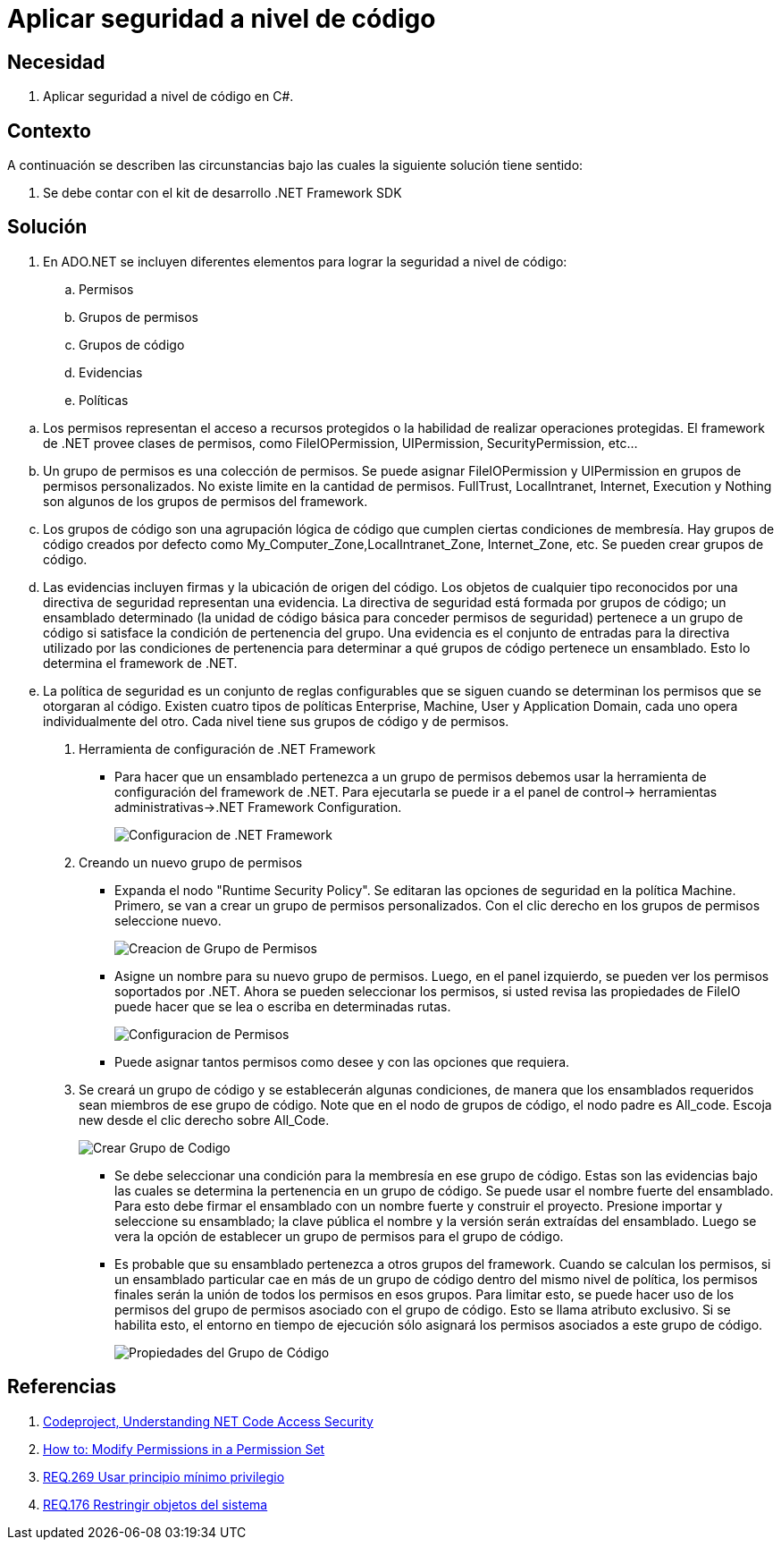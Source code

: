 :page-slug: products/defends/csharp/aplicar-seguridad-codigo/
:category: csharp
:page-description: Nuestros ethical hackers explican como utilizando las herramientas provistas por el Framework de .NET  se pueden definir politicas, grupos, evidencias, permisos, grupos de politicas y grupos de código las cuales ayudaran a la creación de una protección a nivel de código.
:page-keywords: C Sharp, Buenas Prácticas, DotNet Framework, Politicas, Permisos, Grupos.
:defends: yes

= Aplicar seguridad a nivel de código

== Necesidad

. Aplicar seguridad a nivel de código en +C#+.

== Contexto

A continuación se describen las circunstancias
 bajo las cuales la siguiente solución tiene sentido:

. Se debe contar con el +kit+ de desarrollo +.NET Framework SDK+

== Solución

. En +ADO.NET+ se incluyen diferentes elementos
para lograr la seguridad a nivel de código:

.. Permisos
.. Grupos de permisos
.. Grupos de código
.. Evidencias
.. Políticas

--

.. Los permisos representan el acceso a recursos protegidos
o la habilidad de realizar operaciones protegidas.
El +framework+ de +.NET+ provee clases de permisos,
como +FileIOPermission+, +UIPermission+, +SecurityPermission+, etc...

.. Un grupo de permisos es una colección de permisos.
Se puede asignar +FileIOPermission+ y +UIPermission+
en grupos de permisos personalizados.
No existe limite en la cantidad de permisos.
+FullTrust+, +LocalIntranet+, +Internet+, +Execution+ y +Nothing+
son algunos de los grupos de permisos del +framework+.

.. Los grupos de código son una agrupación lógica de código
que cumplen ciertas condiciones de membresía.
Hay grupos de código creados por defecto
como +My_Computer_Zone+,+LocalIntranet_Zone+, +Internet_Zone+, etc.
Se pueden crear grupos de código.

.. Las evidencias incluyen firmas y la ubicación de origen del código.
Los objetos de cualquier tipo reconocidos
por una directiva de seguridad representan una evidencia.
La directiva de seguridad
está formada por grupos de código; un ensamblado determinado
(la unidad de código básica para conceder permisos de seguridad)
pertenece a un grupo de código
si satisface la condición de pertenencia del grupo.
Una evidencia es el conjunto de entradas para la directiva
utilizado por las condiciones de pertenencia
para determinar a qué grupos de código pertenece un ensamblado.
Esto lo determina el +framework+ de +.NET+.

.. La política de seguridad es un conjunto de reglas configurables
que se siguen cuando se determinan los permisos que se otorgaran al código.
Existen cuatro tipos de políticas
+Enterprise+, +Machine+, +User+ y +Application Domain+,
cada uno opera individualmente del otro.
Cada nivel tiene sus grupos de código y de permisos.

. Herramienta de configuración de +.NET Framework+
* Para hacer que un ensamblado pertenezca a un grupo de permisos
debemos usar la herramienta de configuración del +framework+ de +.NET+.
Para ejecutarla se puede ir a el panel de control->
herramientas administrativas->.NET Framework Configuration.
+
image::https://res.cloudinary.com/fluid-attacks/image/upload/v1620232851/airs/products/defends/csharp/aplicar-seguridad-codigo/configuration-tool_emukdz.webp[Configuracion de .NET Framework]

. Creando un nuevo grupo de permisos
* Expanda el nodo "+Runtime Security Policy+".
Se editaran las opciones de seguridad en la política +Machine+.
Primero, se van a crear un grupo de permisos personalizados.
Con el clic derecho en los grupos de permisos seleccione nuevo.
+
image::https://res.cloudinary.com/fluid-attacks/image/upload/v1620232851/airs/products/defends/csharp/aplicar-seguridad-codigo/create-permission-set_tnwkch.webp[Creacion de Grupo de Permisos]

* Asigne un nombre para su nuevo grupo de permisos.
Luego, en el panel izquierdo,
se pueden ver los permisos soportados por +.NET+.
Ahora se pueden seleccionar los permisos,
si usted revisa las propiedades de +FileIO+
puede hacer que se lea o escriba en determinadas rutas.
+
image::https://res.cloudinary.com/fluid-attacks/image/upload/v1620232851/airs/products/defends/csharp/aplicar-seguridad-codigo/configure-permission-set_y1krce.webp[Configuracion de Permisos]

* Puede asignar tantos permisos como desee y con las opciones que requiera.

. Se creará un grupo de código y se establecerán algunas condiciones,
de manera que los ensamblados requeridos
sean miembros de ese grupo de código.
Note que en el nodo de grupos de código,
el nodo padre es +All_code+. Escoja +new+
desde el clic derecho sobre +All_Code+.
+
image::https://res.cloudinary.com/fluid-attacks/image/upload/v1620232851/airs/products/defends/csharp/aplicar-seguridad-codigo/create-code-group_fkp4k5.webp[Crear Grupo de Codigo]

* Se debe seleccionar una condición
para la membresía en ese grupo de código.
Estas son las evidencias bajo las cuales
se determina la pertenencia en un grupo de código.
Se puede usar el nombre fuerte del ensamblado.
Para esto debe firmar el ensamblado
con un nombre fuerte y construir el proyecto.
Presione importar y seleccione su ensamblado;
la clave pública el nombre y la versión serán extraídas del ensamblado.
Luego se vera la opción de establecer un grupo de permisos
para el grupo de código.

* Es probable que su ensamblado pertenezca a otros grupos del +framework+.
Cuando se calculan los permisos,
si un ensamblado particular cae en más de un grupo de código
dentro del mismo nivel de política,
los permisos finales serán la unión de todos los permisos en esos grupos.
Para limitar esto, se puede hacer uso
de los permisos del grupo de permisos asociado con el grupo de código.
Esto se llama atributo exclusivo.
Si se habilita esto, el entorno en tiempo de ejecución
sólo asignará los permisos asociados a este grupo de código.
+
image::https://res.cloudinary.com/fluid-attacks/image/upload/v1620232851/airs/products/defends/csharp/aplicar-seguridad-codigo/code-group-properties_ml8m5c.webp[Propiedades del Grupo de Código]

--

== Referencias

. [[r1]] link:http://www.codeproject.com/Articles/5724/Understanding-NET-Code-Access-Security[Codeproject, Understanding NET Code Access Security]
. [[r2]] link:https://msdn.microsoft.com/en-us/library/5ayb8fx6(v=vs.100).aspx[How to: Modify Permissions in a Permission Set]
. [[r3]] link:../../../products/rules/list/269/[REQ.269 Usar principio mínimo privilegio]
. [[r4]] link:../../../products/rules/list/176/[REQ.176 Restringir objetos del sistema]
